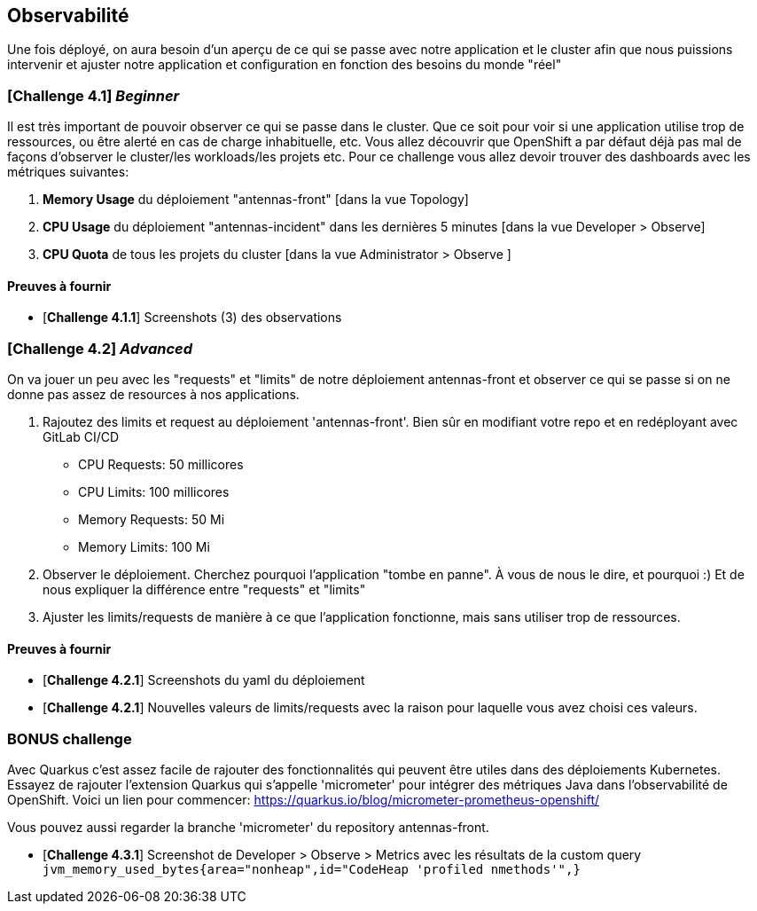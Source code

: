 == Observabilité

Une fois déployé, on aura besoin d'un aperçu de ce qui se passe avec notre application et le cluster afin que nous puissions intervenir et ajuster notre application et configuration en fonction des besoins du monde "réel"

=== [*Challenge 4.1*] __Beginner__

Il est très important de pouvoir observer ce qui se passe dans le cluster. Que ce soit pour voir si une application utilise trop de ressources, ou être alerté en cas de charge inhabituelle, etc.  Vous allez découvrir que OpenShift a par défaut déjà pas mal de façons d'observer le cluster/les workloads/les projets etc.  Pour ce challenge vous allez devoir trouver des dashboards avec les métriques suivantes:

    1. *Memory Usage* du déploiement "antennas-front" [dans la vue Topology]
    2. *CPU Usage* du déploiement "antennas-incident" dans les dernières 5 minutes  [dans la vue Developer > Observe]
    3. *CPU Quota* de tous les projets du cluster [dans la vue Administrator > Observe ]



==== Preuves à fournir 

* [*Challenge 4.1.1*] Screenshots (3) des observations  


=== [*Challenge 4.2*] __Advanced__

On va jouer un peu avec les "requests" et "limits" de notre déploiement antennas-front et observer ce qui se passe si on ne donne pas assez de resources à nos applications.  

    1. Rajoutez des limits et request au déploiement 'antennas-front'. Bien sûr en modifiant votre repo et en redéployant avec GitLab CI/CD 

        * CPU Requests: 50 millicores
        * CPU Limits: 100 millicores
        * Memory Requests: 50 Mi
        * Memory Limits: 100 Mi
    
    2. Observer le déploiement.  Cherchez pourquoi l'application "tombe en panne".  À vous de nous le dire, et pourquoi :)  Et de nous expliquer la différence entre "requests" et "limits"

    3. Ajuster les limits/requests de manière à ce que l'application fonctionne, mais sans utiliser trop de ressources.  

==== Preuves à fournir 

* [*Challenge 4.2.1*] Screenshots du yaml du déploiement 
* [*Challenge 4.2.1*] Nouvelles valeurs de limits/requests avec la raison pour laquelle vous avez choisi ces valeurs.

=== BONUS challenge

Avec Quarkus c'est assez facile de rajouter des fonctionnalités qui peuvent être utiles dans des déploiements Kubernetes.  Essayez de rajouter l'extension Quarkus qui s'appelle 'micrometer' pour intégrer des métriques Java dans l'observabilité de OpenShift.   Voici un lien pour commencer: https://quarkus.io/blog/micrometer-prometheus-openshift/

Vous pouvez aussi regarder la branche 'micrometer' du repository antennas-front.  

* [*Challenge 4.3.1*] Screenshot de Developer > Observe > Metrics avec les résultats de la custom query `jvm_memory_used_bytes{area="nonheap",id="CodeHeap 'profiled nmethods'",}`

    
